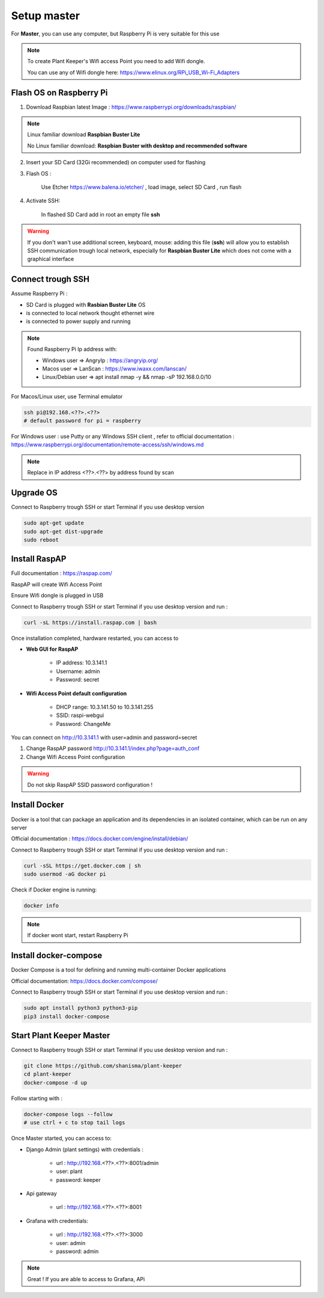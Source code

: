 ************
Setup master
************

For **Master**, you can use any computer, but Raspberry Pi is very suitable for this use


.. note::

    To create Plant Keeper's Wifi access Point you need to add Wifi dongle.

    You can use any of Wifi dongle here:  https://www.elinux.org/RPi_USB_Wi-Fi_Adapters


Flash OS on Raspberry Pi
========================

1) Download Raspbian latest Image : https://www.raspberrypi.org/downloads/raspbian/

.. note::

    Linux familiar download **Raspbian Buster Lite**

    No Linux familiar download: **Raspbian Buster with desktop and recommended software**

2) Insert your SD Card (32Gi recommended) on computer used for flashing

3) Flash OS :

    Use Etcher https://www.balena.io/etcher/ , load image, select SD Card , run flash

4) Activate SSH:

    In flashed SD Card add in root an empty file **ssh**

.. warning::

    If you don't wan't use additional screen, keyboard, mouse: adding this file (**ssh**) will allow you to establish
    SSH communication trough local network, especially for **Raspbian Buster Lite** which does not come
    with a graphical interface

Connect trough SSH
==================

Assume Raspberry Pi :

- SD Card is plugged with **Rasbian Buster Lite** OS

- is connected to local network thought ethernet wire

- is connected to power supply and running


.. note::

    Found Raspberry Pi Ip address with:

    - Windows user => AngryIp : https://angryip.org/

    - Macos user => LanScan : https://www.iwaxx.com/lanscan/

    - Linux/Debian user => apt install nmap -y && nmap -sP 192.168.0.0/10


For Macos/Linux user, use Terminal emulator

.. code-block:: shell

    ssh pi@192.168.<??>.<??>
    # default password for pi = raspberry

For Windows user : use Putty or any Windows SSH client ,
refer to official documentation : https://www.raspberrypi.org/documentation/remote-access/ssh/windows.md


.. note::

    Replace in IP address <??>.<??> by address found by scan

Upgrade OS
==========

Connect to Raspberry trough SSH or start Terminal if you use desktop version

.. code-block:: shell

    sudo apt-get update
    sudo apt-get dist-upgrade
    sudo reboot


Install RaspAP
==============

Full documentation :  https://raspap.com/

RaspAP will create Wifi Access Point

Ensure Wifi dongle is plugged in USB

Connect to Raspberry trough SSH or start Terminal if you use desktop version and run :

.. code-block:: shell

    curl -sL https://install.raspap.com | bash


Once installation completed, hardware restarted, you can access to

* **Web GUI for RaspAP**

    - IP address: 10.3.141.1

    - Username: admin

    - Password: secret

* **Wifi Access Point default configuration**

    - DHCP range: 10.3.141.50 to 10.3.141.255

    - SSID: raspi-webgui

    - Password: ChangeMe


You can connect on http://10.3.141.1 with user=admin and password=secret

1) Change RaspAP password http://10.3.141.1/index.php?page=auth_conf


2) Change Wifi Access Point configuration


.. figure:: ../images/raspap_ssid.png
    :height: 100
    :width: 200
    :scale: 300
    :align: center
    :alt: flow


.. figure:: ../images/raspap_ssid_password.png
    :height: 100
    :width: 200
    :scale: 300
    :align: center
    :alt: flow


.. warning::

    Do not skip RaspAP SSID password configuration !


Install Docker
==============

Docker is a tool that can package an application and its dependencies in an isolated container,
which can be run on any server

Official documentation : https://docs.docker.com/engine/install/debian/

Connect to Raspberry trough SSH or start Terminal if you use desktop version and run :

.. code-block:: shell

    curl -sSL https://get.docker.com | sh
    sudo usermod -aG docker pi

Check if Docker engine is running:

.. code-block:: shell

     docker info

.. note::

    If docker wont start, restart Raspberry Pi

Install docker-compose
======================

Docker Compose is a tool for defining and running multi-container Docker applications

Official documentation: https://docs.docker.com/compose/


Connect to Raspberry trough SSH or start Terminal if you use desktop version and run :

.. code-block:: shell

    sudo apt install python3 python3-pip
    pip3 install docker-compose


Start Plant Keeper Master
=========================

Connect to Raspberry trough SSH or start Terminal if you use desktop version and run :

.. code-block:: shell

    git clone https://github.com/shanisma/plant-keeper
    cd plant-keeper
    docker-compose -d up


Follow starting with :

.. code-block::

    docker-compose logs --follow
    # use ctrl + c to stop tail logs

Once Master started, you can access to:

- Django Admin (plant settings) with credentials :

    - url : http://192.168.<??>.<??>:8001/admin

    - user: plant

    - password: keeper

- Api gateway

    - url : http://192.168.<??>.<??>:8001

- Grafana with credentials:

    - url : http://192.168.<??>.<??>:3000

    - user: admin

    - password: admin

.. note::

    Great ! If you are able to access to Grafana, APi

